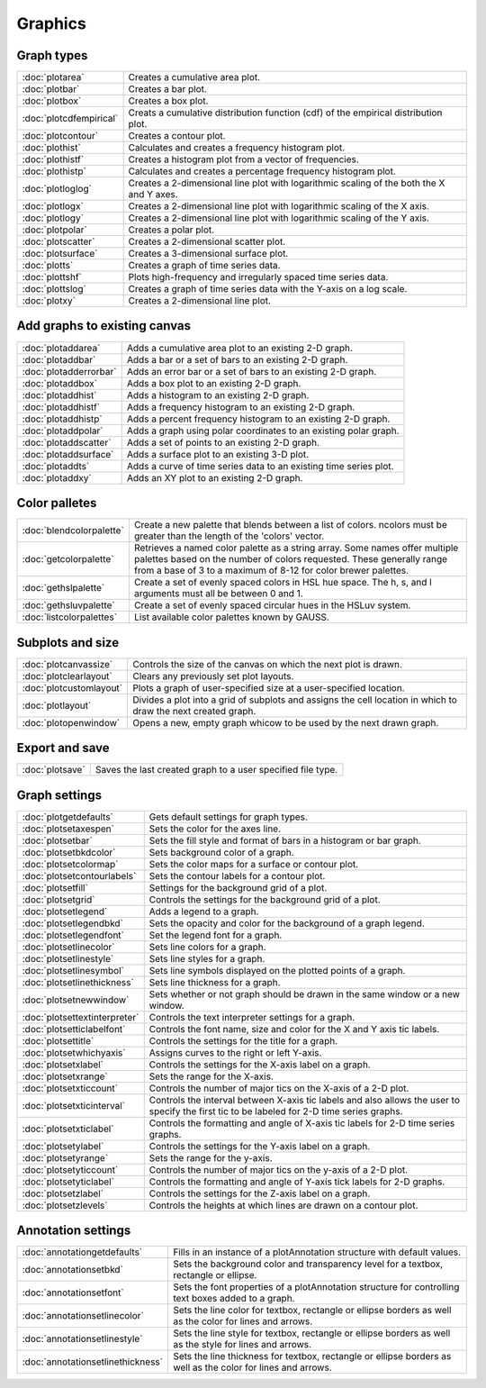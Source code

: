 Graphics
===================

Graph types
----------------------

===================================    ============================================================================
:doc:`plotarea`                        Creates a cumulative area plot.
:doc:`plotbar`                         Creates a bar plot.
:doc:`plotbox`                         Creates a box plot.
:doc:`plotcdfempirical`                Creats a cumulative distribution function (cdf) of the empirical distribution plot.
:doc:`plotcontour`                     Creates a contour plot.
:doc:`plothist`                        Calculates and creates a frequency histogram plot.
:doc:`plothistf`                       Creates a histogram plot from a vector of frequencies.
:doc:`plothistp`                       Calculates and creates a percentage frequency histogram plot.
:doc:`plotloglog`                      Creates a 2-dimensional line plot with logarithmic scaling of the both the X and Y axes.
:doc:`plotlogx`                        Creates a 2-dimensional line plot with logarithmic scaling of the X axis.
:doc:`plotlogy`                        Creates a 2-dimensional line plot with logarithmic scaling of the Y axis.
:doc:`plotpolar`                       Creates a polar plot.
:doc:`plotscatter`                     Creates a 2-dimensional scatter plot.
:doc:`plotsurface`                     Creates a 3-dimensional surface plot.
:doc:`plotts`                          Creates a graph of time series data.
:doc:`plottshf`                        Plots high-frequency and irregularly spaced time series data.
:doc:`plottslog`                       Creates a graph of time series data with the Y-axis on a log scale.
:doc:`plotxy`                          Creates a 2-dimensional line plot.
===================================    ============================================================================


Add graphs to existing canvas
--------------------------------
===================================    ============================================================================
:doc:`plotaddarea`                     Adds a cumulative area plot to an existing 2-D graph.
:doc:`plotaddbar`                      Adds a bar or a set of bars to an existing 2-D graph.
:doc:`plotadderrorbar`                 Adds an error bar or a set of bars to an existing 2-D graph.
:doc:`plotaddbox`                      Adds a box plot to an existing 2-D graph.
:doc:`plotaddhist`                     Adds a histogram to an existing 2-D graph.
:doc:`plotaddhistf`                    Adds a frequency histogram to an existing 2-D graph.
:doc:`plotaddhistp`                    Adds a percent frequency histogram to an existing 2-D graph.
:doc:`plotaddpolar`                    Adds a graph using polar coordinates to an existing polar graph.
:doc:`plotaddscatter`                  Adds a set of points to an existing 2-D graph.
:doc:`plotaddsurface`                  Adds a surface plot to an existing 3-D plot.
:doc:`plotaddts`                       Adds a curve of time series data to an existing time series plot.
:doc:`plotaddxy`                       Adds an XY plot to an existing 2-D graph.
===================================    ============================================================================


Color palletes
-------------------

===================================    ============================================================================
:doc:`blendcolorpalette`               Create a new palette that blends between a list of colors. ncolors must be greater than the length of the 'colors' vector.
:doc:`getcolorpalette`                 Retrieves a named color palette as a string array. Some names offer multiple palettes based on the number of colors requested. These generally range from a base of 3 to a maximum of 8-12 for color brewer palettes.
:doc:`gethslpalette`                   Create a set of evenly spaced colors in HSL hue space. The h, s, and l arguments must all be between 0 and 1.
:doc:`gethsluvpalette`                 Create a set of evenly spaced circular hues in the HSLuv system.
:doc:`listcolorpalettes`               List available color palettes known by GAUSS.
===================================    ============================================================================


Subplots and size
-----------------------

===================================    ============================================================================
:doc:`plotcanvassize`                  Controls the size of the canvas on which the next plot is drawn.
:doc:`plotclearlayout`                 Clears any previously set plot layouts.
:doc:`plotcustomlayout`                Plots a graph of user-specified size at a user-specified location.
:doc:`plotlayout`                      Divides a plot into a grid of subplots and assigns the cell location in which to draw the next created graph.
:doc:`plotopenwindow`                  Opens a new, empty graph whicow to be used by the next drawn graph.
===================================    ============================================================================

Export and save
-------------------

===================================    ============================================================================
:doc:`plotsave`                        Saves the last created graph to a user specified file type.
===================================    ============================================================================

Graph settings
------------------

===================================    ============================================================================
:doc:`plotgetdefaults`                 Gets default settings for graph types.
:doc:`plotsetaxespen`                  Sets the color for the axes line.
:doc:`plotsetbar`                      Sets the fill style and format of bars in a histogram or bar graph.
:doc:`plotsetbkdcolor`                 Sets background color of a graph.
:doc:`plotsetcolormap`                 Sets the color maps for a surface or contour plot.
:doc:`plotsetcontourlabels`            Sets the contour labels for a contour plot.
:doc:`plotsetfill`                     Settings for the background grid of a plot.
:doc:`plotsetgrid`                     Controls the settings for the background grid of a plot.
:doc:`plotsetlegend`                   Adds a legend to a graph.
:doc:`plotsetlegendbkd`                Sets the opacity and color for the background of a graph legend.
:doc:`plotsetlegendfont`               Set the legend font for a graph.
:doc:`plotsetlinecolor`                Sets line colors for a graph.
:doc:`plotsetlinestyle`                Sets line styles for a graph.
:doc:`plotsetlinesymbol`               Sets line symbols displayed on the plotted points of a graph.
:doc:`plotsetlinethickness`            Sets line thickness for a graph.
:doc:`plotsetnewwindow`                Sets whether or not graph should be drawn in the same window or a new window.
:doc:`plotsettextinterpreter`          Controls the text interpreter settings for a graph.
:doc:`plotsetticlabelfont`             Controls the font name, size and color for the X and Y axis tic labels.
:doc:`plotsettitle`                    Controls the settings for the title for a graph.
:doc:`plotsetwhichyaxis`               Assigns curves to the right or left Y-axis.
:doc:`plotsetxlabel`                   Controls the settings for the X-axis label on a graph.
:doc:`plotsetxrange`                   Sets the range for the X-axis.
:doc:`plotsetxticcount`                Controls the number of major tics on the X-axis of a 2-D plot.
:doc:`plotsetxticinterval`             Controls the interval between X-axis tic labels and also allows the user to specify the first tic to be labeled for 2-D time series graphs.
:doc:`plotsetxticlabel`                Controls the formatting and angle of X-axis tic labels for 2-D time series graphs.
:doc:`plotsetylabel`                   Controls the settings for the Y-axis label on a graph.
:doc:`plotsetyrange`                   Sets the range for the y-axis.
:doc:`plotsetyticcount`                Controls the number of major tics on the y-axis of a 2-D plot.
:doc:`plotsetyticlabel`                Controls the formatting and angle of Y-axis tick labels for 2-D graphs.
:doc:`plotsetzlabel`                   Controls the settings for the Z-axis label on a graph.
:doc:`plotsetzlevels`                  Controls the heights at which lines are drawn on a contour plot.
===================================    ============================================================================

Annotation settings
-----------------------

===================================    ============================================================================
:doc:`annotationgetdefaults`           Fills in an instance of a plotAnnotation structure with default values.
:doc:`annotationsetbkd`                Sets the background color and transparency level for a textbox, rectangle or ellipse.
:doc:`annotationsetfont`               Sets the font properties of a plotAnnotation structure for controlling text boxes added to a graph.
:doc:`annotationsetlinecolor`          Sets the line color for textbox, rectangle or ellipse borders as well as the color for lines and arrows.
:doc:`annotationsetlinestyle`          Sets the line style for textbox, rectangle or ellipse borders as well as the style for lines and arrows.
:doc:`annotationsetlinethickness`      Sets the line thickness for textbox, rectangle or ellipse borders as well as the color for lines and arrows.
===================================    ============================================================================
